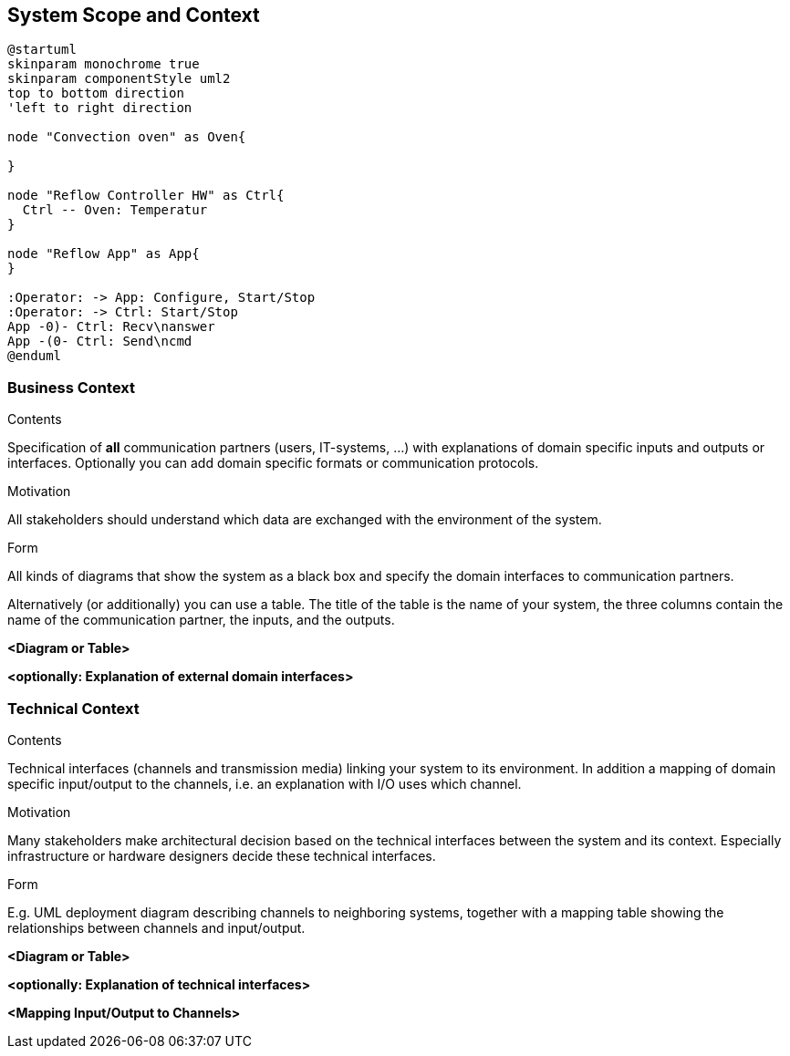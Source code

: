 [[section-system-scope-and-context]]
== System Scope and Context
[plantuml, system-diagram, png]
....
@startuml
skinparam monochrome true
skinparam componentStyle uml2
top to bottom direction
'left to right direction

node "Convection oven" as Oven{

}

node "Reflow Controller HW" as Ctrl{
  Ctrl -- Oven: Temperatur
} 

node "Reflow App" as App{
}

:Operator: -> App: Configure, Start/Stop
:Operator: -> Ctrl: Start/Stop
App -0)- Ctrl: Recv\nanswer
App -(0- Ctrl: Send\ncmd
@enduml
....



=== Business Context

[role="arc42help"]
****
.Contents
Specification of *all* communication partners (users, IT-systems, ...) with explanations of domain specific inputs and outputs or interfaces.
Optionally you can add domain specific formats or communication protocols.

.Motivation
All stakeholders should understand which data are exchanged with the environment of the system.

.Form
All kinds of diagrams that show the system as a black box and specify the domain interfaces to communication partners.

Alternatively (or additionally) you can use a table.
The title of the table is the name of your system, the three columns contain the name of the communication partner, the inputs, and the outputs.
****

**<Diagram or Table>**

**<optionally: Explanation of external domain interfaces>**

=== Technical Context

[role="arc42help"]
****
.Contents
Technical interfaces (channels and transmission media) linking your system to its environment. In addition a mapping of domain specific input/output to the channels, i.e. an explanation with I/O uses which channel.

.Motivation
Many stakeholders make architectural decision based on the technical interfaces between the system and its context. Especially infrastructure or hardware designers decide these technical interfaces.

.Form
E.g. UML deployment diagram describing channels to neighboring systems,
together with a mapping table showing the relationships between channels and input/output.

****

**<Diagram or Table>**

**<optionally: Explanation of technical interfaces>**

**<Mapping Input/Output to Channels>**

